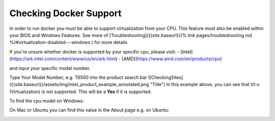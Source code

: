 Checking Docker Support
##### 

In order to run docker you must be able to support virtualization from your CPU. This feature must also be enabled within your BIOS and Windows Features. See more of [Troubleshooting]({{site.baseurl}}{% link pages/troubleshooting.md %}#virtualization-disabled---windows ) for more details

If you're unsure whether docker is supported by your specific cpu, please visit:
- [Intel](https://ark.intel.com/content/www/us/en/ark.html)
- [AMD](https://www.amd.com/en/products/cpu)

and input your specific model number.


Type Your Model Number, e.g. T6500 into the product search bar
![CheckingSites]({{site.baseurl}}/assets/img/intel_product_example_annotated.png "Title")
In this example above, you can see that Vt-x (Virtualization) is not supported. This will be a **Yes** if it is supported.

To find the cpu model on Windows:

.. image:: ../assets/img/system_info_cpu_windows.PNG
   :width: 600

On Mac or Ubuntu you can find this value in the About page e.g. on Ubuntu:


.. image:: ../assets/img/about_ubuntu.png
   :width: 600
